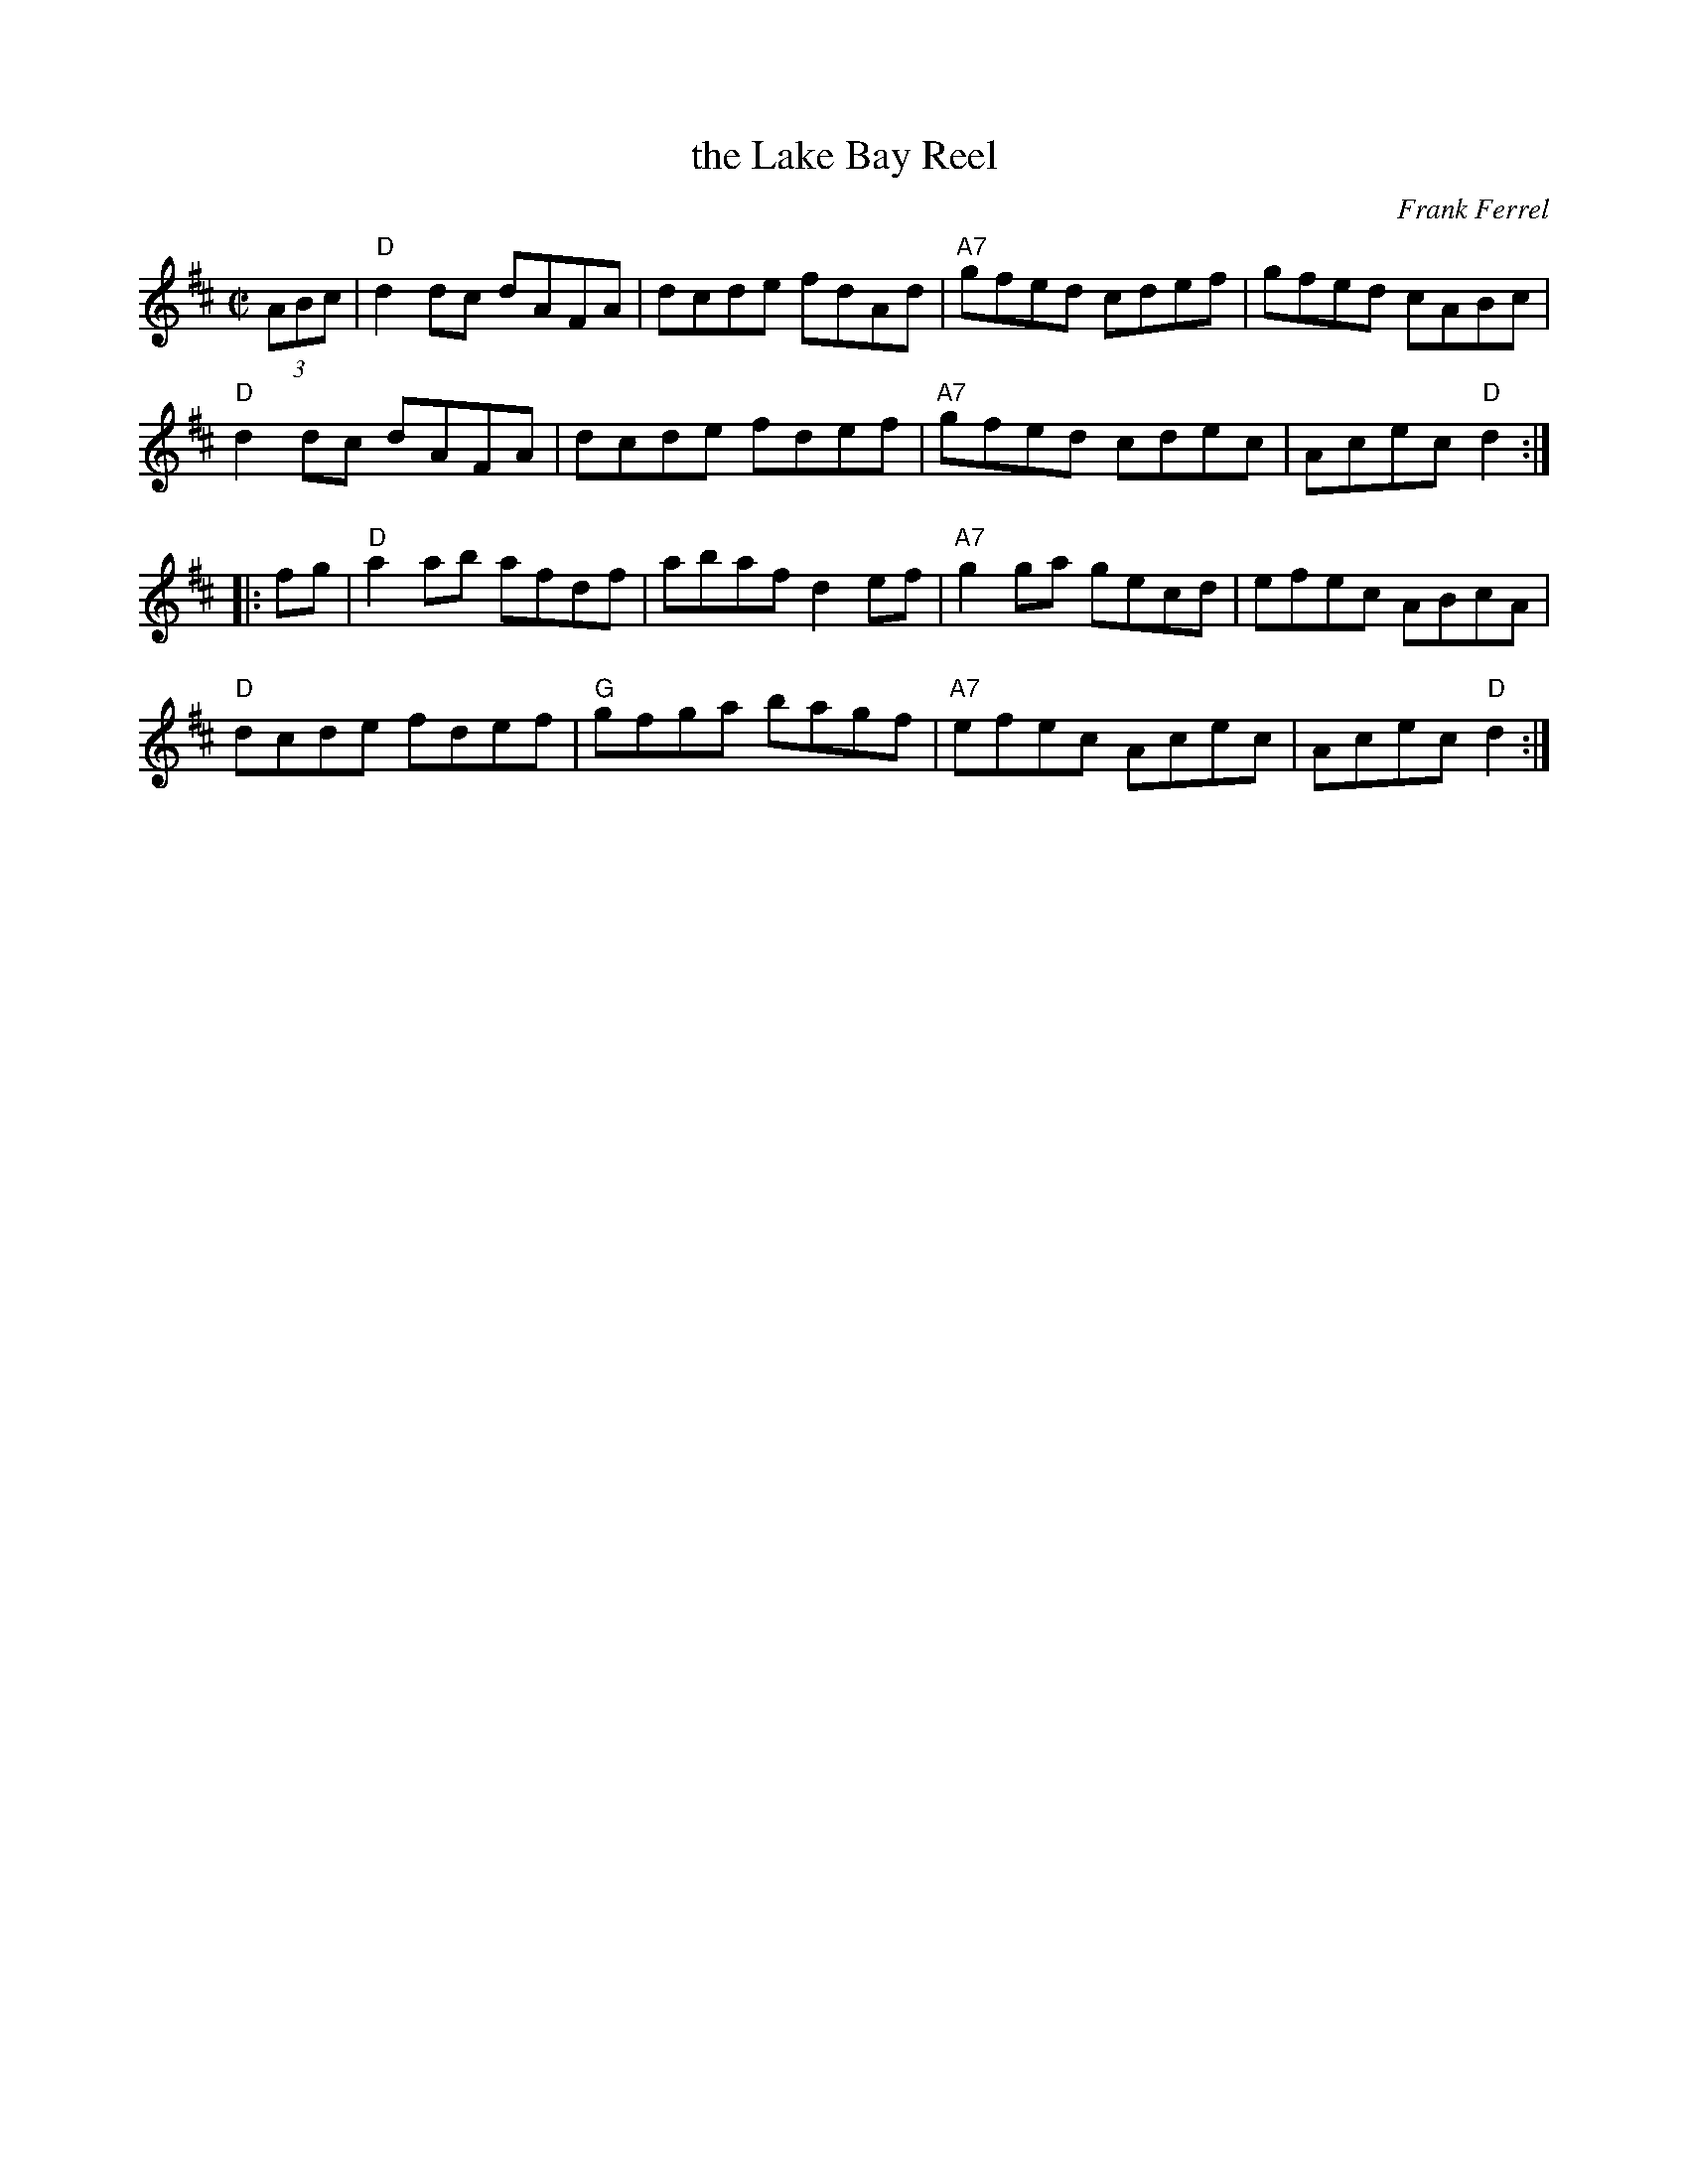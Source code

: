 X: 4
T: the Lake Bay Reel
C: Frank Ferrel
I: RJ R-113 D reel
M: C|
R: reel
K: D
(3ABc |\
"D"d2dc dAFA | dcde fdAd | "A7"gfed cdef | gfed cABc |
"D"d2dc dAFA | dcde fdef | "A7"gfed cdec | Acec "D"d2 :|
|: fg |\
"D"a2ab afdf | abaf d2ef | "A7"g2ga gecd | efec ABcA |
"D"dcde fdef | "G"gfga bagf | "A7"efec Acec | Acec "D"d2 :|
